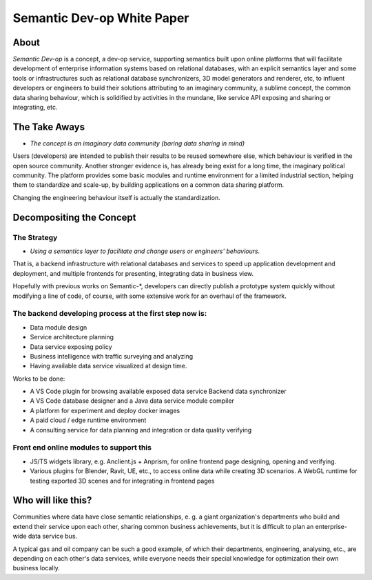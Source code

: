 Semantic Dev-op White Paper
---------------------------

About
=====

*Semantic Dev-op* is a concept, a dev-op service, supporting semantics built upon
online platforms that will facilitate development of enterprise information
systems based on relational databases, with an explicit semantics layer and some
tools or infrastructures such as relational database synchronizers, 3D model
generators and renderer, etc, to influent developers or engineers to build their
solutions attributing to an imaginary community, a sublime concept,  the common data
sharing behaviour, which is solidified by activities in the mundane, like service
API exposing and sharing or integrating, etc.

The Take Aways
==============

* *The concept is an imaginary data community (baring data sharing in mind)*

Users (developers) are intended to publish their results to be reused somewhere
else, which behaviour is verified in the open source community. Another stronger
evidence is, has already being exist for a long time, the imaginary political
community. The platform provides some basic modules and runtime environment for
a limited industrial section, helping them to standardize and scale-up, by
building applications on a common data sharing platform.

Changing the engineering behaviour itself is actually the standardization.

Decompositing the Concept
=========================

The Strategy
____________

* *Using a semantics layer to facilitate and change users or engineers' behaviours.*
   
That is, a backend infrastructure with relational databases and services to
speed up application development and deployment, and multiple frontends for
presenting, integrating data in business view.

Hopefully with previous works on Semantic-\*, developers can directly publish a
prototype system quickly without modifying a line of code, of course, with some
extensive work for an overhaul of the framework.

The backend developing process at the first step now is:
________________________________________________________

* Data module design
* Service architecture planning
* Data service exposing policy
* Business intelligence with traffic surveying and analyzing
* Having available data service visualized at design time.

Works to be done:

* A VS Code plugin for browsing available exposed data service Backend data synchronizer
* A VS Code database designer and a Java data service module compiler
* A platform for experiment and deploy docker images
* A paid cloud / edge runtime environment
* A consulting service for data planning and integration or data quality verifying

Front end online modules to support this
________________________________________

* JS/TS widgets library, e.g. Anclient.js + Anprism, for online frontend page
  designing, opening and verifying.

* Various plugins for Blender, Ravit, UE, etc., to access online data while
  creating 3D scenarios. A WebGL runtime for testing exported 3D scenes and
  for integrating in frontend pages

Who will like this?
===================

Communities where data have close semantic relationships, e. g. a giant
organization's departments who build and extend their service upon each other,
sharing common business achievements, but it is difficult to plan an enterprise-
wide data service bus.

A typical gas and oil company can be such a good example, of which their
departments, engineering, analysing, etc., are depending on each other's data
services, while everyone needs their special knowledge for optimization their
own business locally.
